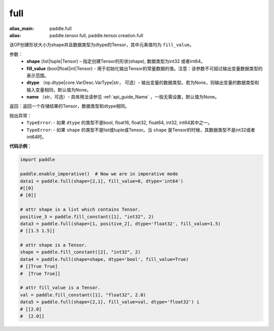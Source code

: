 .. _cn_api_tensor_full:

full
-------------------------------

.. py:function:: paddle.full(shape, fill_value, dtype=None, name=None)

:alias_main: paddle.full
:alias: paddle.tensor.full, paddle.tensor.creation.full


该OP创建形状大小为shape并且数据类型为dtype的Tensor，其中元素值均为 ``fill_value``。

参数：
    - **shape** (list|tuple|Tensor) – 指定创建Tensor的形状(shape), 数据类型为int32 或者int64。
    - **fill_value** (bool|float|int|Tensor) - 用于初始化输出Tensor的常量数据的值。注意：该参数不可超过输出变量数据类型的表示范围。
    - **dtype** （np.dtype|core.VarDesc.VarType|str， 可选）- 输出变量的数据类型。若为None，则输出变量的数据类型和输入变量相同，默认值为None。
    - **name** （str，可选）- 具体用法请参见 :ref:`api_guide_Name` ，一般无需设置，默认值为None。
    
返回：返回一个存储结果的Tensor，数据类型和dtype相同。


抛出异常：
    - ``TypeError``: - 如果 ``dtype`` 的类型不是bool, float16, float32, float64, int32, int64其中之一。
    - ``TypeError``: - 如果 ``shape`` 的类型不是list或tuple或Tensor。当 ``shape`` 是Tensor的时候，其数据类型不是int32或者int64时。

**代码示例**：

.. code-block:: python

    import paddle

    paddle.enable_imperative()  # Now we are in imperative mode
    data1 = paddle.full(shape=[2,1], fill_value=0, dtype='int64') 
    #[[0]
    # [0]]

    # attr shape is a list which contains Tensor.
    positive_3 = paddle.fill_constant([1], "int32", 2)
    data3 = paddle.full(shape=[1, positive_2], dtype='float32', fill_value=1.5)
    # [[1.5 1.5]]

    # attr shape is a Tensor.
    shape = paddle.fill_constant([2], "int32", 2)
    data4 = paddle.full(shape=shape, dtype='bool', fill_value=True) 
    # [[True True] 
    #  [True True]]
    
    # attr fill_value is a Tensor.
    val = paddle.fill_constant([1], "float32", 2.0)
    data5 = paddle.full(shape=[2,1], fill_value=val, dtype='float32') i
    # [[2.0] 
    #  [2.0]]
